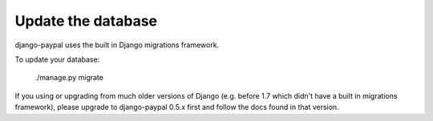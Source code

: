 Update the database
===================

django-paypal uses the built in Django migrations framework.

To update your database:

    ./manage.py migrate

If you using or upgrading from much older versions of Django (e.g. before 1.7
which didn't have a built in migrations framework), please upgrade to
django-paypal 0.5.x first and follow the docs found in that version.
